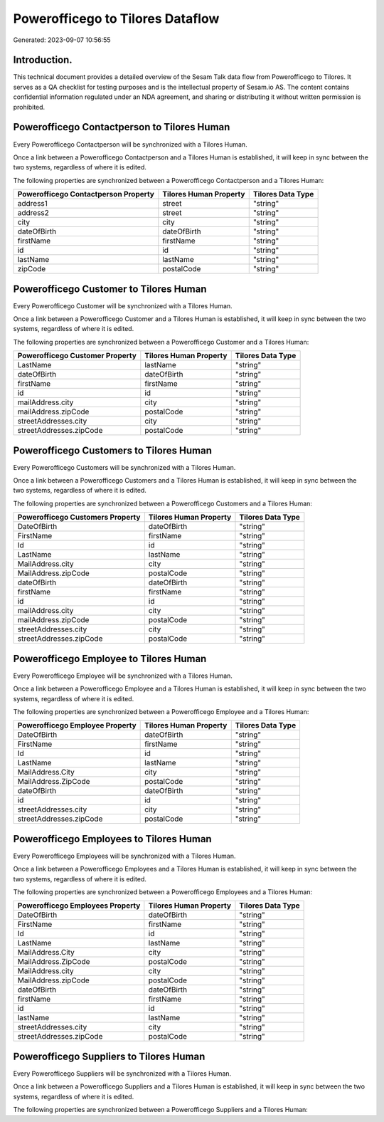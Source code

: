 =================================
Powerofficego to Tilores Dataflow
=================================

Generated: 2023-09-07 10:56:55

Introduction.
------------

This technical document provides a detailed overview of the Sesam Talk data flow from Powerofficego to Tilores. It serves as a QA checklist for testing purposes and is the intellectual property of Sesam.io AS. The content contains confidential information regulated under an NDA agreement, and sharing or distributing it without written permission is prohibited.

Powerofficego Contactperson to Tilores Human
--------------------------------------------
Every Powerofficego Contactperson will be synchronized with a Tilores Human.

Once a link between a Powerofficego Contactperson and a Tilores Human is established, it will keep in sync between the two systems, regardless of where it is edited.

The following properties are synchronized between a Powerofficego Contactperson and a Tilores Human:

.. list-table::
   :header-rows: 1

   * - Powerofficego Contactperson Property
     - Tilores Human Property
     - Tilores Data Type
   * - address1
     - street
     - "string"
   * - address2
     - street
     - "string"
   * - city
     - city
     - "string"
   * - dateOfBirth
     - dateOfBirth
     - "string"
   * - firstName
     - firstName
     - "string"
   * - id
     - id
     - "string"
   * - lastName
     - lastName
     - "string"
   * - zipCode
     - postalCode
     - "string"


Powerofficego Customer to Tilores Human
---------------------------------------
Every Powerofficego Customer will be synchronized with a Tilores Human.

Once a link between a Powerofficego Customer and a Tilores Human is established, it will keep in sync between the two systems, regardless of where it is edited.

The following properties are synchronized between a Powerofficego Customer and a Tilores Human:

.. list-table::
   :header-rows: 1

   * - Powerofficego Customer Property
     - Tilores Human Property
     - Tilores Data Type
   * - LastName
     - lastName
     - "string"
   * - dateOfBirth
     - dateOfBirth
     - "string"
   * - firstName
     - firstName
     - "string"
   * - id
     - id
     - "string"
   * - mailAddress.city
     - city
     - "string"
   * - mailAddress.zipCode
     - postalCode
     - "string"
   * - streetAddresses.city
     - city
     - "string"
   * - streetAddresses.zipCode
     - postalCode
     - "string"


Powerofficego Customers to Tilores Human
----------------------------------------
Every Powerofficego Customers will be synchronized with a Tilores Human.

Once a link between a Powerofficego Customers and a Tilores Human is established, it will keep in sync between the two systems, regardless of where it is edited.

The following properties are synchronized between a Powerofficego Customers and a Tilores Human:

.. list-table::
   :header-rows: 1

   * - Powerofficego Customers Property
     - Tilores Human Property
     - Tilores Data Type
   * - DateOfBirth
     - dateOfBirth
     - "string"
   * - FirstName
     - firstName
     - "string"
   * - Id
     - id
     - "string"
   * - LastName
     - lastName
     - "string"
   * - MailAddress.city
     - city
     - "string"
   * - MailAddress.zipCode
     - postalCode
     - "string"
   * - dateOfBirth
     - dateOfBirth
     - "string"
   * - firstName
     - firstName
     - "string"
   * - id
     - id
     - "string"
   * - mailAddress.city
     - city
     - "string"
   * - mailAddress.zipCode
     - postalCode
     - "string"
   * - streetAddresses.city
     - city
     - "string"
   * - streetAddresses.zipCode
     - postalCode
     - "string"


Powerofficego Employee to Tilores Human
---------------------------------------
Every Powerofficego Employee will be synchronized with a Tilores Human.

Once a link between a Powerofficego Employee and a Tilores Human is established, it will keep in sync between the two systems, regardless of where it is edited.

The following properties are synchronized between a Powerofficego Employee and a Tilores Human:

.. list-table::
   :header-rows: 1

   * - Powerofficego Employee Property
     - Tilores Human Property
     - Tilores Data Type
   * - DateOfBirth
     - dateOfBirth
     - "string"
   * - FirstName
     - firstName
     - "string"
   * - Id
     - id
     - "string"
   * - LastName
     - lastName
     - "string"
   * - MailAddress.City
     - city
     - "string"
   * - MailAddress.ZipCode
     - postalCode
     - "string"
   * - dateOfBirth
     - dateOfBirth
     - "string"
   * - id
     - id
     - "string"
   * - streetAddresses.city
     - city
     - "string"
   * - streetAddresses.zipCode
     - postalCode
     - "string"


Powerofficego Employees to Tilores Human
----------------------------------------
Every Powerofficego Employees will be synchronized with a Tilores Human.

Once a link between a Powerofficego Employees and a Tilores Human is established, it will keep in sync between the two systems, regardless of where it is edited.

The following properties are synchronized between a Powerofficego Employees and a Tilores Human:

.. list-table::
   :header-rows: 1

   * - Powerofficego Employees Property
     - Tilores Human Property
     - Tilores Data Type
   * - DateOfBirth
     - dateOfBirth
     - "string"
   * - FirstName
     - firstName
     - "string"
   * - Id
     - id
     - "string"
   * - LastName
     - lastName
     - "string"
   * - MailAddress.City
     - city
     - "string"
   * - MailAddress.ZipCode
     - postalCode
     - "string"
   * - MailAddress.city
     - city
     - "string"
   * - MailAddress.zipCode
     - postalCode
     - "string"
   * - dateOfBirth
     - dateOfBirth
     - "string"
   * - firstName
     - firstName
     - "string"
   * - id
     - id
     - "string"
   * - lastName
     - lastName
     - "string"
   * - streetAddresses.city
     - city
     - "string"
   * - streetAddresses.zipCode
     - postalCode
     - "string"


Powerofficego Suppliers to Tilores Human
----------------------------------------
Every Powerofficego Suppliers will be synchronized with a Tilores Human.

Once a link between a Powerofficego Suppliers and a Tilores Human is established, it will keep in sync between the two systems, regardless of where it is edited.

The following properties are synchronized between a Powerofficego Suppliers and a Tilores Human:

.. list-table::
   :header-rows: 1

   * - Powerofficego Suppliers Property
     - Tilores Human Property
     - Tilores Data Type

